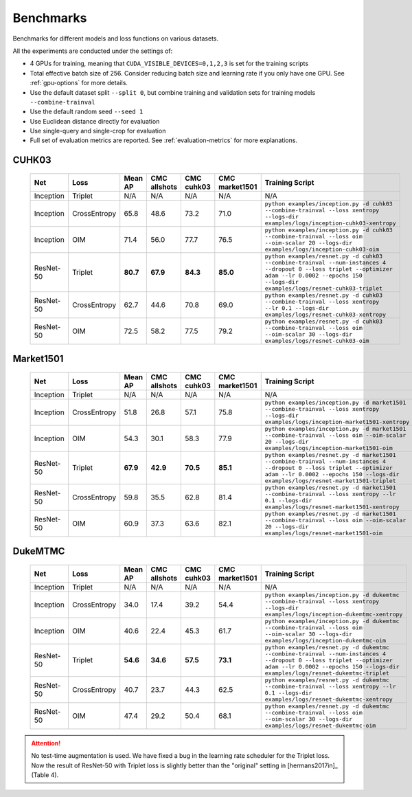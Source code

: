 ==========
Benchmarks
==========

Benchmarks for different models and loss functions on various datasets.

All the experiments are conducted under the settings of:

- 4 GPUs for training, meaning that ``CUDA_VISIBLE_DEVICES=0,1,2,3`` is set for the training scripts
- Total effective batch size of 256. Consider reducing batch size and learning rate if you only have one GPU. See :ref:`gpu-options` for more details.
- Use the default dataset split ``--split 0``, but combine training and validation sets for training models ``--combine-trainval``
- Use the default random seed ``--seed 1``
- Use Euclidean distance directly for evaluation
- Use single-query and single-crop for evaluation
- Full set of evaluation metrics are reported. See :ref:`evaluation-metrics` for more explanations.

.. _cuhk03-benchmark:

^^^^^^
CUHK03
^^^^^^

   ========= ============ ======== ============ ========== ============== ===============
   Net       Loss         Mean AP  CMC allshots CMC cuhk03 CMC market1501 Training Script
   ========= ============ ======== ============ ========== ============== ===============
   Inception Triplet      N/A      N/A          N/A        N/A            N/A
   Inception CrossEntropy 65.8     48.6         73.2       71.0           ``python examples/inception.py -d cuhk03 --combine-trainval --loss xentropy --logs-dir examples/logs/inception-cuhk03-xentropy``
   Inception OIM          71.4     56.0         77.7       76.5           ``python examples/inception.py -d cuhk03 --combine-trainval --loss oim --oim-scalar 20 --logs-dir examples/logs/inception-cuhk03-oim``
   ResNet-50 Triplet      **80.7** **67.9**     **84.3**   **85.0**       ``python examples/resnet.py -d cuhk03 --combine-trainval --num-instances 4 --dropout 0 --loss triplet --optimizer adam --lr 0.0002 --epochs 150 --logs-dir examples/logs/resnet-cuhk03-triplet``
   ResNet-50 CrossEntropy 62.7     44.6         70.8       69.0           ``python examples/resnet.py -d cuhk03 --combine-trainval --loss xentropy --lr 0.1 --logs-dir examples/logs/resnet-cuhk03-xentropy``
   ResNet-50 OIM          72.5     58.2         77.5       79.2           ``python examples/resnet.py -d cuhk03 --combine-trainval --loss oim --oim-scalar 30 --logs-dir examples/logs/resnet-cuhk03-oim``
   ========= ============ ======== ============ ========== ============== ===============

.. _market1501-benchmark:

^^^^^^^^^^
Market1501
^^^^^^^^^^

   ========= ============ ======== ============ ========== ============== ===============
   Net       Loss         Mean AP  CMC allshots CMC cuhk03 CMC market1501 Training Script
   ========= ============ ======== ============ ========== ============== ===============
   Inception Triplet      N/A      N/A          N/A        N/A            N/A
   Inception CrossEntropy 51.8     26.8         57.1       75.8           ``python examples/inception.py -d market1501 --combine-trainval --loss xentropy --logs-dir examples/logs/inception-market1501-xentropy``
   Inception OIM          54.3     30.1         58.3       77.9           ``python examples/inception.py -d market1501 --combine-trainval --loss oim --oim-scalar 20 --logs-dir examples/logs/inception-market1501-oim``
   ResNet-50 Triplet      **67.9** **42.9**     **70.5**   **85.1**       ``python examples/resnet.py -d market1501 --combine-trainval --num-instances 4 --dropout 0 --loss triplet --optimizer adam --lr 0.0002 --epochs 150 --logs-dir examples/logs/resnet-market1501-triplet``
   ResNet-50 CrossEntropy 59.8     35.5         62.8       81.4           ``python examples/resnet.py -d market1501 --combine-trainval --loss xentropy --lr 0.1 --logs-dir examples/logs/resnet-market1501-xentropy``
   ResNet-50 OIM          60.9     37.3         63.6       82.1           ``python examples/resnet.py -d market1501 --combine-trainval --loss oim --oim-scalar 20 --logs-dir examples/logs/resnet-market1501-oim``
   ========= ============ ======== ============ ========== ============== ===============

.. _dukemtmc-benchmark:

^^^^^^^^
DukeMTMC
^^^^^^^^

   ========= ============ ======== ============ ========== ============== ===============
   Net       Loss         Mean AP  CMC allshots CMC cuhk03 CMC market1501 Training Script
   ========= ============ ======== ============ ========== ============== ===============
   Inception Triplet      N/A      N/A          N/A        N/A            N/A
   Inception CrossEntropy 34.0     17.4         39.2       54.4           ``python examples/inception.py -d dukemtmc --combine-trainval --loss xentropy --logs-dir examples/logs/inception-dukemtmc-xentropy``
   Inception OIM          40.6     22.4         45.3       61.7           ``python examples/inception.py -d dukemtmc --combine-trainval --loss oim --oim-scalar 30 --logs-dir examples/logs/inception-dukemtmc-oim``
   ResNet-50 Triplet      **54.6** **34.6**     **57.5**   **73.1**       ``python examples/resnet.py -d dukemtmc --combine-trainval --num-instances 4 --dropout 0 --loss triplet --optimizer adam --lr 0.0002 --epochs 150 --logs-dir examples/logs/resnet-dukemtmc-triplet``
   ResNet-50 CrossEntropy 40.7     23.7         44.3       62.5           ``python examples/resnet.py -d dukemtmc --combine-trainval --loss xentropy --lr 0.1 --logs-dir examples/logs/resnet-dukemtmc-xentropy``
   ResNet-50 OIM          47.4     29.2         50.4       68.1           ``python examples/resnet.py -d dukemtmc --combine-trainval --loss oim --oim-scalar 30 --logs-dir examples/logs/resnet-dukemtmc-oim``
   ========= ============ ======== ============ ========== ============== ===============

.. ATTENTION::
   No test-time augmentation is used. We have fixed a bug in the learning rate
   scheduler for the Triplet loss. Now the result of ResNet-50 with Triplet loss
   is slightly better than the "original" setting in [hermans2017in]_ (Table 4).

